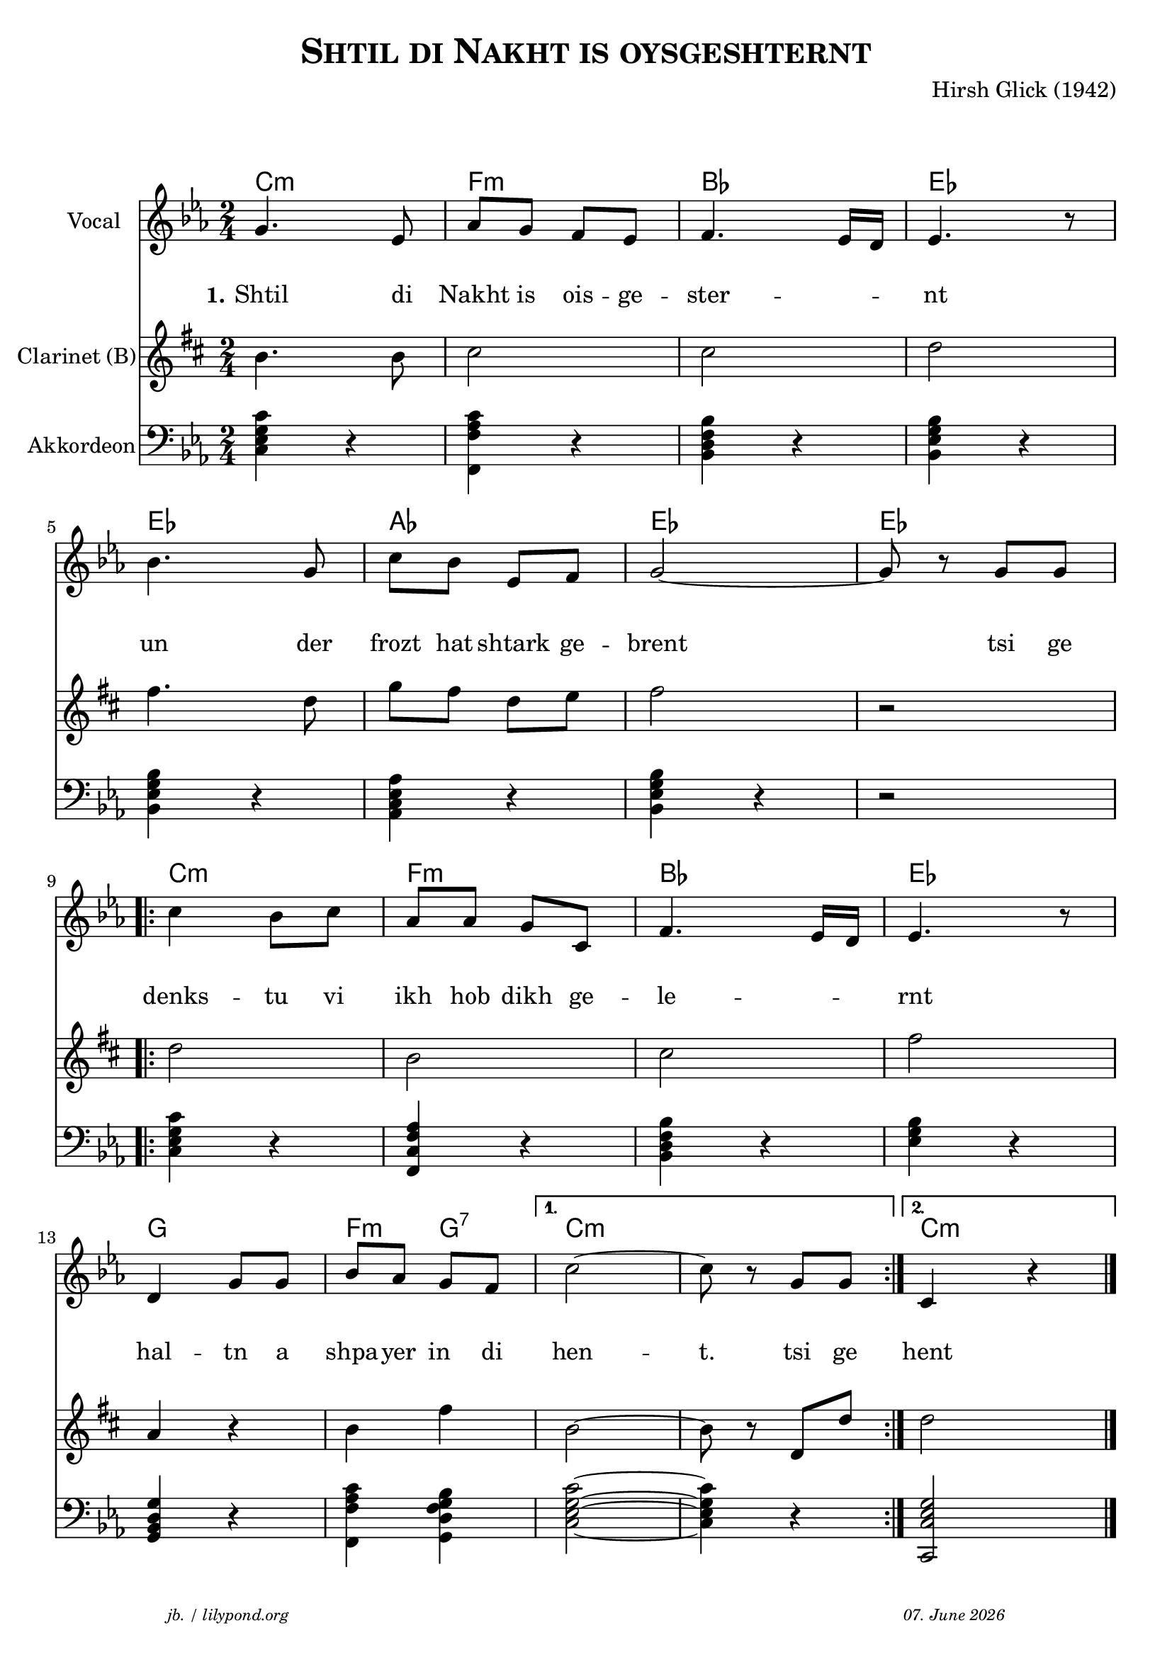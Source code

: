 \version "2.20.0"

\header {
  title = \markup \caps  {"Shtil di Nakht is oysgeshternt"}
  composer = "Hirsh Glick (1942)"
  tagline = \markup {
  \halign #-13  \abs-fontsize #8 \italic { "jb. / lilypond.org"  #(strftime "%d. %B %Y" (localtime (current-time)))}
  }
}

global = {
  \key c \minor
  \time 2/4
}

% -- data ------------------------------------------------

melodie = {
  g4. es8 as g f es f4. es16 d es4. r8
  \break
  bes4. g8 c' bes es f g2~ g8 r8 g g
  \break
  
  \repeat volta 2 {
  c'4  bes8 c' as as g c f4. es16 d es4. r8
  \break
  d4 g8 g bes as g f 
  }
  \alternative {
     { c'2~ c'8 r g  g }
     { c4 r4 \bar "|."  }
    }
   
}

clarinet = {
  c4. c8 d2 d2 es
  g4. es8  as8 g es f g2 r 
  \repeat volta 2 {
    es2 c  d  g  
    bes,4 r c4 g 
  }
  \alternative {
     { c2~ | c8 r es,  es }
     {es2}
    }  
  
}


akkordeon = {
  <c es g c'>4 r   <f, c' f as> r  <bes, d f bes> r  <bes, es g bes> r
  <bes, es g bes> r <as, c es as> r <bes, es g bes> r r2
  \repeat volta 2 {
    <c es g c'>4 r <f, c f as> r  <bes, d f bes> r <es g bes> r 
    <g, bes, d g> r <f, c' f as>4 <g, bes d f g> 
  }
  \alternative {
     {<c es g c'>2~  | <c es g c'>4 r  }
     {<c, es g c>2}
    }  
  
}

words = \lyricmode { 
  \set stanza = "1."
  Shtil4. di8 Nakht8 is ois -- ge -- ster2 -- nt 
  un4. der8 frozt hat shtark ge -- brent2 4 tsi8 ge
  denks4 -- tu8 vi ikh hob dikh ge -- le2 -- rnt
  hal4 -- tn8 a shpa -- yer in di hen2 -- t.8 8 tsi ge
  hent
}

akkorde = \chordmode { 
    c2:m f:m bes es es as es es  c:m f:m bes es g f4:m g4:7 c1:m c2:m 
    }



% -- container ---------------------------------------------


\markup \vspace #2 % space between header and score

\score {
  
%MIDION%  \unfoldRepeats { %directive do this only on midigenreration

<<
  
  \new ChordNames
    \akkorde
    
  \new Staff \with {
    midiInstrument = "Violin"
    instrumentName = "Vocal"
    } 
    { 
    \clef "treble"
    \transpose c c'
    {
    \global
    \melodie
    }  
  }
  
  \new Lyrics {
      \override VerticalAxisGroup.nonstaff-relatedstaff-spacing.padding = #4
      \override VerticalAxisGroup.nonstaff-unrelatedstaff-spacing.padding = #3
      \words
    }

  \new Staff \with {
    midiInstrument = "Clarinet"
    instrumentName = "Clarinet (B)"
  } { 
    \clef "treble"
       \transpose c c'
       \transpose c b  %MIDIOFF% % directive to do not do this on midi generation!
     {
    \global
    \clarinet
    }  
  }

  \new Staff \with {
    midiInstrument = "Acoustic Grand"
    instrumentName = "Akkordeon"
  } { 
    \clef "bass"
    {
    \global
    \akkordeon
    }  
  }
>>
%MIDION% } % directive do this only on midigenreration



\layout { }
  \midi {
    \tempo 4=100
  }
} % score
